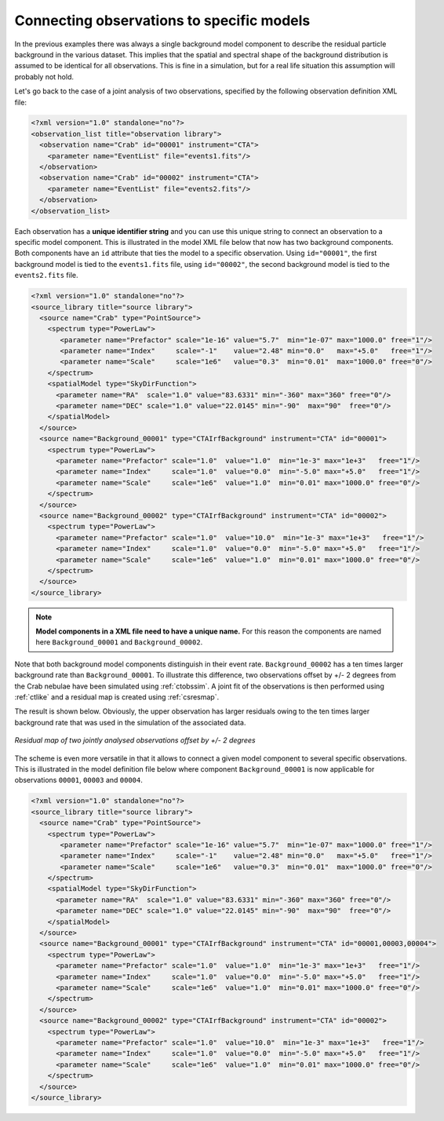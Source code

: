 .. _sec_connecting_model:

Connecting observations to specific models
~~~~~~~~~~~~~~~~~~~~~~~~~~~~~~~~~~~~~~~~~~

In the previous examples there was always a single background model
component to describe the residual particle background in the
various dataset.
This implies that the spatial and spectral shape of the background
distribution is assumed to be identical for all observations.
This is fine in a simulation, but for a real life situation this
assumption will probably not hold.

Let's go back to the case of a joint analysis of two observations,
specified by the following observation definition XML file:

.. code-block:: xml

  <?xml version="1.0" standalone="no"?>
  <observation_list title="observation library">
    <observation name="Crab" id="00001" instrument="CTA">
      <parameter name="EventList" file="events1.fits"/>
    </observation>
    <observation name="Crab" id="00002" instrument="CTA">
      <parameter name="EventList" file="events2.fits"/>
    </observation>
  </observation_list>

Each observation has a **unique identifier string** and you can use this 
unique string to connect an observation to a specific model component.
This is illustrated in the model XML file below that now has two background
components.
Both components have an ``id`` attribute that ties the model to a specific
observation.
Using ``id="00001"``, the first background model is tied to the 
``events1.fits`` file, using ``id="00002"``, the second background model is
tied to the ``events2.fits`` file.

.. code-block:: xml

  <?xml version="1.0" standalone="no"?>
  <source_library title="source library">
    <source name="Crab" type="PointSource">
      <spectrum type="PowerLaw">
         <parameter name="Prefactor" scale="1e-16" value="5.7"  min="1e-07" max="1000.0" free="1"/>
         <parameter name="Index"     scale="-1"    value="2.48" min="0.0"   max="+5.0"   free="1"/>
         <parameter name="Scale"     scale="1e6"   value="0.3"  min="0.01"  max="1000.0" free="0"/>
      </spectrum>
      <spatialModel type="SkyDirFunction">
        <parameter name="RA"  scale="1.0" value="83.6331" min="-360" max="360" free="0"/>
        <parameter name="DEC" scale="1.0" value="22.0145" min="-90"  max="90"  free="0"/>
      </spatialModel>
    </source>
    <source name="Background_00001" type="CTAIrfBackground" instrument="CTA" id="00001">
      <spectrum type="PowerLaw">
        <parameter name="Prefactor" scale="1.0"  value="1.0"  min="1e-3" max="1e+3"   free="1"/>
        <parameter name="Index"     scale="1.0"  value="0.0"  min="-5.0" max="+5.0"   free="1"/>
        <parameter name="Scale"     scale="1e6"  value="1.0"  min="0.01" max="1000.0" free="0"/>
      </spectrum>
    </source>
    <source name="Background_00002" type="CTAIrfBackground" instrument="CTA" id="00002">
      <spectrum type="PowerLaw">
        <parameter name="Prefactor" scale="1.0"  value="10.0"  min="1e-3" max="1e+3"   free="1"/>
        <parameter name="Index"     scale="1.0"  value="0.0"  min="-5.0" max="+5.0"   free="1"/>
        <parameter name="Scale"     scale="1e6"  value="1.0"  min="0.01" max="1000.0" free="0"/>
      </spectrum>
    </source>
  </source_library>

.. note::

   **Model components in a XML file need to have a unique name.**
   For this reason the components are named here ``Background_00001``
   and ``Background_00002``.

Note that both background model components distinguish in their event rate.
``Background_00002`` has a ten times larger background rate than
``Background_00001``.
To illustrate this difference, two observations offset by +/- 2 degrees from
the Crab nebulae have been simulated using :ref:`ctobssim`.
A joint fit of the observations is then performed using :ref:`ctlike` and 
a residual map is created using :ref:`csresmap`.

The result is shown below.
Obviously, the upper observation has larger residuals owing to the ten 
times larger background rate that was used in the simulation of the
associated data.

.. figure:: resmap-bkg.png
   :height: 400px
   :align: center

   *Residual map of two jointly analysed observations offset by +/- 2 degrees*

The scheme is even more versatile in that it allows to connect a given 
model component to several specific observations.
This is illustrated in the model definition file below where component
``Background_00001`` is now applicable for observations ``00001``, 
``00003`` and ``00004``.

.. code-block:: xml

  <?xml version="1.0" standalone="no"?>
  <source_library title="source library">
    <source name="Crab" type="PointSource">
      <spectrum type="PowerLaw">
         <parameter name="Prefactor" scale="1e-16" value="5.7"  min="1e-07" max="1000.0" free="1"/>
         <parameter name="Index"     scale="-1"    value="2.48" min="0.0"   max="+5.0"   free="1"/>
         <parameter name="Scale"     scale="1e6"   value="0.3"  min="0.01"  max="1000.0" free="0"/>
      </spectrum>
      <spatialModel type="SkyDirFunction">
        <parameter name="RA"  scale="1.0" value="83.6331" min="-360" max="360" free="0"/>
        <parameter name="DEC" scale="1.0" value="22.0145" min="-90"  max="90"  free="0"/>
      </spatialModel>
    </source>
    <source name="Background_00001" type="CTAIrfBackground" instrument="CTA" id="00001,00003,00004">
      <spectrum type="PowerLaw">
        <parameter name="Prefactor" scale="1.0"  value="1.0"  min="1e-3" max="1e+3"   free="1"/>
        <parameter name="Index"     scale="1.0"  value="0.0"  min="-5.0" max="+5.0"   free="1"/>
        <parameter name="Scale"     scale="1e6"  value="1.0"  min="0.01" max="1000.0" free="0"/>
      </spectrum>
    </source>
    <source name="Background_00002" type="CTAIrfBackground" instrument="CTA" id="00002">
      <spectrum type="PowerLaw">
        <parameter name="Prefactor" scale="1.0"  value="10.0"  min="1e-3" max="1e+3"   free="1"/>
        <parameter name="Index"     scale="1.0"  value="0.0"  min="-5.0" max="+5.0"   free="1"/>
        <parameter name="Scale"     scale="1e6"  value="1.0"  min="0.01" max="1000.0" free="0"/>
      </spectrum>
    </source>
  </source_library>



   

